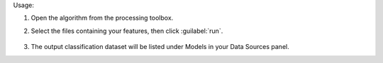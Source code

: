 Usage:

1. Open the algorithm from the processing toolbox.

2. Select the files containing your features, then click :guilabel:`run`.

    .. figure:: ./img/clustxt.png
       :align: center

3. The output classification dataset will be listed under Models in your Data Sources panel.